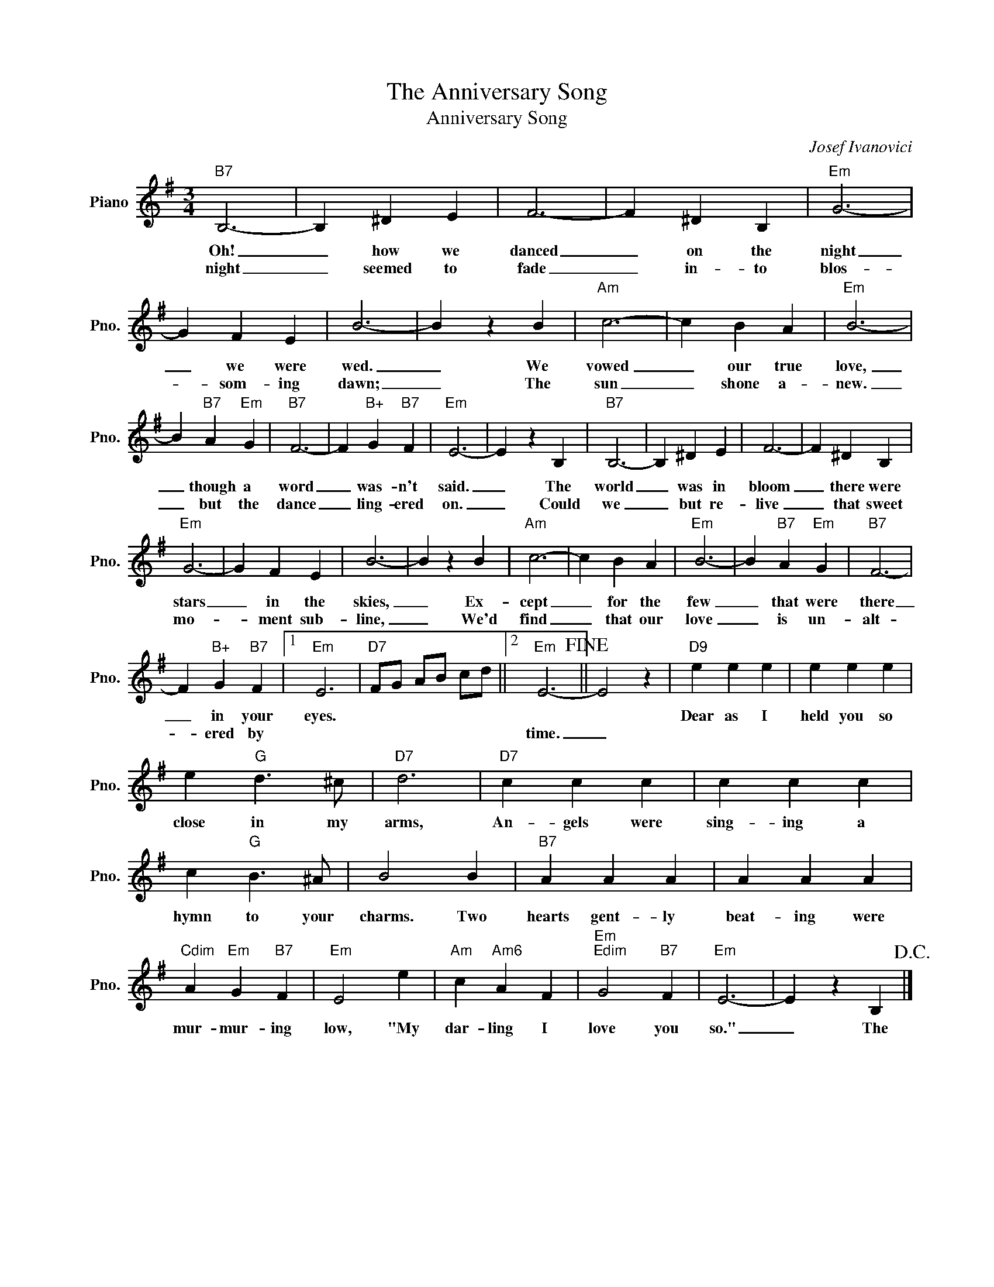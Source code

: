 X:1
T:The Anniversary Song
T:Anniversary Song
C:Josef Ivanovici
Z:All Rights Reserved
L:1/4
M:3/4
K:G
V:1 treble nm="Piano" snm="Pno."
%%MIDI program 0
V:1
"B7" B,3- | B, ^D E | F3- | F ^D B, |"Em" G3- | G F E | B3- | B z B |"Am" c3- | c B A |"Em" B3- | %11
w: Oh!|_ how we|danced|_ on the|night|_ we were|wed.|_ We|vowed|_ our true|love,|
w: night|_ seemed to|fade|_ in- to|blos-|* som- ing|dawn;|_ The|sun|_ shone a-|new.|
 B"B7" A"Em" G |"B7" F3- | F"B+" G"B7" F |"Em" E3- | E z B, |"B7" B,3- | B, ^D E | F3- | F ^D B, | %20
w: _ though a|word|_ was- n't|said.|_ The|world|_ was in|bloom|_ there were|
w: _ but the|dance|_ ling- ered|on.|_ Could|we|_ but re-|live|_ that sweet|
"Em" G3- | G F E | B3- | B z B |"Am" c3- | c B A |"Em" B3- | B"B7" A"Em" G |"B7" F3- | %29
w: stars|_ in the|skies,|_ Ex-|cept|_ for the|few|_ that were|there|
w: mo-|* ment sub-|line,|_ We'd|find|_ that our|love|_ is un-|alt-|
 F"B+" G"B7" F |1"Em" E3 |"D7" F/G/ A/B/ c/d/ ||2"Em" E3-!fine! || E2 z |"D9" e e e | e e e | %36
w: _ in your|eyes.||||Dear as I|held you so|
w: * ered by|||time.|_|||
 e"G" d3/2 ^c/ |"D7" d3 |"D7" c c c | c c c | c"G" B3/2 ^A/ | B2 B |"B7" A A A | A A A | %44
w: close in my|arms,|An- gels were|sing- ing a|hymn to your|charms. Two|hearts gent- ly|beat- ing were|
w: ||||||||
"Cdim" A"Em" G"B7" F |"Em" E2 e |"Am" c"Am6" A F |"Em""Edim" G2"B7" F |"Em" E3- | E z B,!D.C.! |] %50
w: mur- mur- ing|low, "My|dar- ling I|love you|so."|_ The|
w: ||||||

